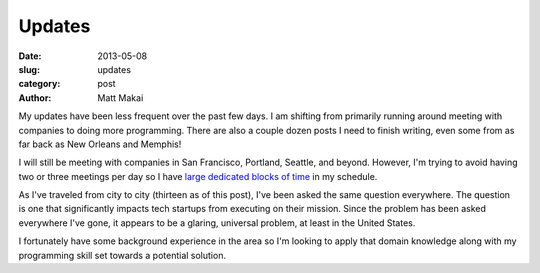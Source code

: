 Updates
=======

:date: 2013-05-08
:slug: updates
:category: post
:author: Matt Makai

My updates have been less frequent over the past few days. I am shifting 
from primarily running around meeting with companies to doing more 
programming. There are also a couple dozen posts I need to finish writing,
even some from as far back as New Orleans and Memphis!

I will still be meeting with companies in San Francisco, Portland, Seattle, 
and beyond. However, I'm trying to avoid having two or three meetings per
day so I have 
`large dedicated blocks of time <http://www.paulgraham.com/makersschedule.html>`_ 
in my schedule.

As I've traveled from city to city (thirteen as of this post), I've been
asked the same question everywhere. The question is one that significantly 
impacts tech startups from executing on their mission. Since the problem
has been asked everywhere I've gone, it appears to be a glaring, 
universal problem, at least in the United States. 

I fortunately have some background experience in the area so I'm looking to 
apply that domain knowledge along with my programming skill set towards a 
potential solution.

